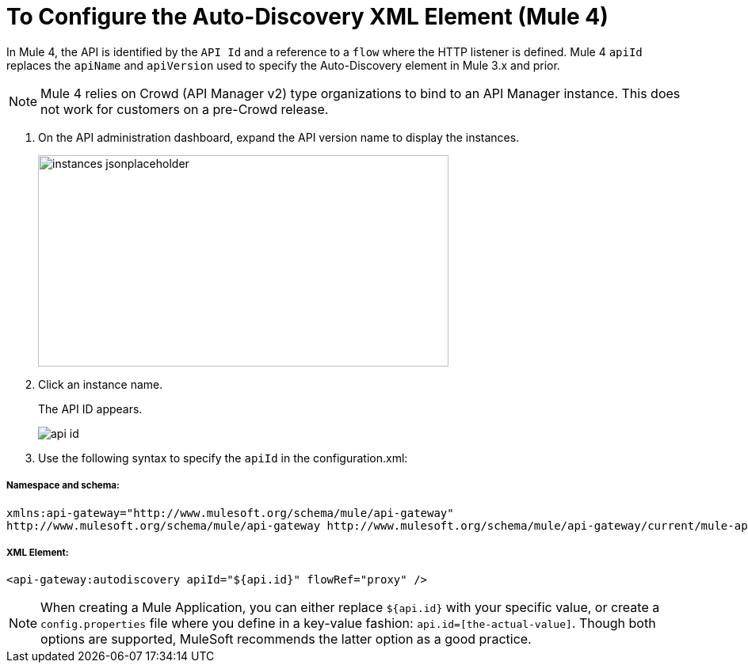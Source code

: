 = To Configure the Auto-Discovery XML Element (Mule 4)
:imagesdir: ./_images

In Mule 4, the API is identified by the `API Id` and a reference to a `flow` where the HTTP listener is defined. Mule 4 `apiId` replaces the `apiName` and `apiVersion` used to specify the Auto-Discovery element in Mule 3.x and prior.

[NOTE]
====
Mule 4 relies on Crowd (API Manager v2) type organizations to bind to an API Manager instance. This does not work for customers on a pre-Crowd release.
====

. On the API administration dashboard, expand the API version name to display the instances.
+
image::instances-jsonplaceholder.png[height=267,width=518]
+
. Click an instance name.
+
The API ID appears.
+
image::api-id.png[]
. Use the following syntax to specify the `apiId` in the configuration.xml:

===== Namespace and schema:
----
xmlns:api-gateway="http://www.mulesoft.org/schema/mule/api-gateway"
http://www.mulesoft.org/schema/mule/api-gateway http://www.mulesoft.org/schema/mule/api-gateway/current/mule-api-gateway.xsd
----

===== XML Element:

    <api-gateway:autodiscovery apiId="${api.id}" flowRef="proxy" />

[NOTE]
 When creating a Mule Application, you can either replace `${api.id}` with your specific value, or create a `config.properties` file where you define in a key-value fashion: `api.id=[the-actual-value]`. Though both options are supported, MuleSoft recommends the latter option as a good practice.



